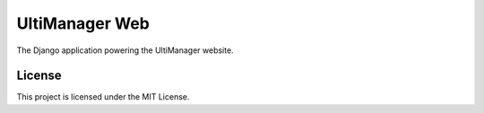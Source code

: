 ###############
UltiManager Web
###############

.. image:: https://img.shields.io/travis/com/UltiManager/ultimanager-web.svg
   :alt: Travis CI Build Status
   :target: https://travis-ci.com/UltiManager/ultimanager-web

.. image:: https://img.shields.io/codecov/c/github/UltiManager/ultimanager-web.svg
   :alt: Codecov Coverage
   :target: https://codecov.io/github/UltiManager/ultimanager-web

.. image:: https://img.shields.io/github/license/UltiManager/ultimanager-web.svg
   :alt: License
   :target: https://github.com/UltiManager/ultimanager-web/blob/master/LICENSE

The Django application powering the UltiManager website.

*******
License
*******

This project is licensed under the MIT License.
